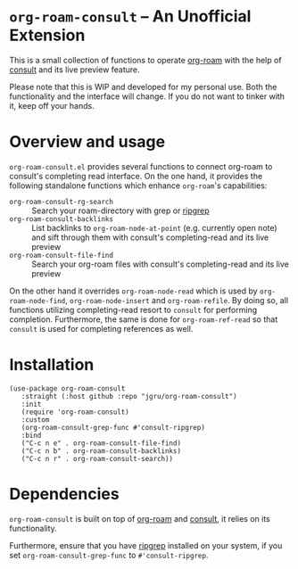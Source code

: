 * =org-roam-consult= -- An Unofficial Extension
This is a small collection of functions to operate [[https://github.com/org-roam/org-roam][org-roam]] with the
help of [[https://github.com/minad/consult][consult]] and its live preview feature.

Please note that this is WIP and developed for my personal use. Both
the functionality and the interface will change. If you do not want to
tinker with it, keep off your hands.

* Overview and usage
=org-roam-consult.el= provides several functions to connect org-roam
to consult's completing read interface. On the one hand, it provides
the following standalone functions which enhance =org-roam='s
capabilities:

- =org-roam-consult-rg-search= :: Search your roam-directory with grep
  or [[https://github.com/BurntSushi/ripgrep][ripgrep]]
- =org-roam-consult-backlinks= :: List backlinks to
  =org-roam-node-at-point= (e.g. currently open note) and sift through
  them with consult's completing-read and its live preview
- =org-roam-consult-file-find= :: Search your org-roam files with
  consult's completing-read and its live preview

On the other hand it overrides =org-roam-node-read= which is used by
=org-roam-node-find=, =org-roam-node-insert= and =org-roam-refile=. By
doing so, all functions utilizing completing-read resort to =consult=
for performing completion. Furthermore, the same is done for
=org-roam-ref-read= so that =consult= is used for completing
references as well.

* Installation

#+begin_src elisp
(use-package org-roam-consult
   :straight (:host github :repo "jgru/org-roam-consult")
   :init
   (require 'org-roam-consult)
   :custom
   (org-roam-consult-grep-func #'consult-ripgrep)
   :bind
   ("C-c n e" . org-roam-consult-file-find)
   ("C-c n b" . org-roam-consult-backlinks)
   ("C-c n r" . org-roam-consult-search))
#+end_src

* Dependencies
=org-roam-consult= is built on top of [[https://github.com/org-roam/org-roam][org-roam]] and [[https://github.com/minad/consult][consult]], it relies on its functionality.

Furthermore, ensure that you have [[https://github.com/BurntSushi/ripgrep][ripgrep]] installed on your system, if
you set =org-roam-consult-grep-func= to =#'consult-ripgrep=.
